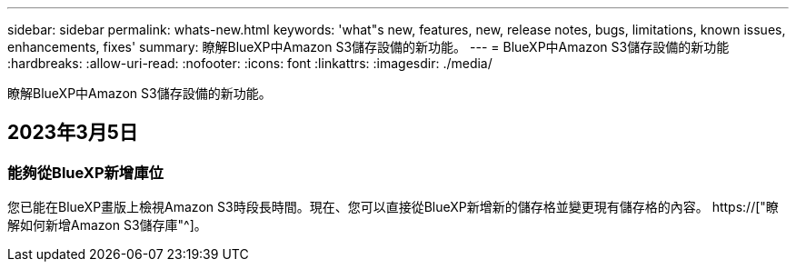 ---
sidebar: sidebar 
permalink: whats-new.html 
keywords: 'what"s new, features, new, release notes, bugs, limitations, known issues, enhancements, fixes' 
summary: 瞭解BlueXP中Amazon S3儲存設備的新功能。 
---
= BlueXP中Amazon S3儲存設備的新功能
:hardbreaks:
:allow-uri-read: 
:nofooter: 
:icons: font
:linkattrs: 
:imagesdir: ./media/


[role="lead"]
瞭解BlueXP中Amazon S3儲存設備的新功能。



== 2023年3月5日



=== 能夠從BlueXP新增庫位

您已能在BlueXP畫版上檢視Amazon S3時段長時間。現在、您可以直接從BlueXP新增新的儲存格並變更現有儲存格的內容。 https://["瞭解如何新增Amazon S3儲存庫"^]。
